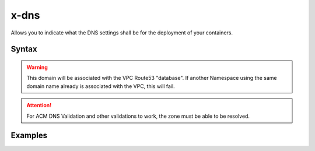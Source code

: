 .. meta::
    :description: ECS Compose-X DNS configuration
    :keywords: AWS, AWS ECS, Docker, Compose, docker-compose, AWS Route53, AWS CloudMap, dns

.. _dns_reference_syntax:

======
x-dns
======

Allows you to indicate what the DNS settings shall be for the deployment of your containers.

Syntax
======

.. code-block:: yaml
    :caption: Private Namespace definition (Uses AWS CloudMap)

    PrivateNamespace:
      Name: str # TLD to use for the deployment.
      Lookup: str # Domain name to find in CloudMap
      Use: str # Expects the CloudMap ns- namespace ID

.. warning::

    This domain will be associated with the VPC Route53 "database". If another Namespace using the same domain
    name already is associated with the VPC, this will fail.

.. code-block::
    :caption: Public DNS Zone using Route53.

    PublicZone:
      Name: str # TLD to use for the deployment.
      Lookup: str # Domain name to find in CloudMap
      Use: str # Expects the CloudMap Z[A-Z0-9]+- Hosted Zone Id

.. attention::

    For ACM DNS Validation and other validations to work, the zone must be able to be resolved.

Examples
=========

.. code-block:: yaml
    :caption: Private definition only

    x-dns:
      PrivateNamespace:
        Name: mycluster.lan

.. code-block:: yaml
    :caption: Public Zone and private zone

    x-dns:
      PrivateNamespace:
        Name: mycluster.lan
        Use: ns-abcd012344
      PublicZone:
        Name: public-domain.net
        Use: Z0123456ABCD

